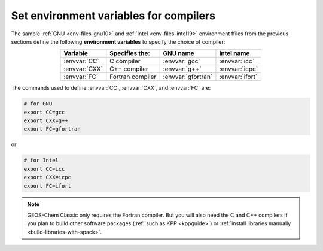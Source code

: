 .. _env-iles-envvars-compilers:

#######################################
Set environment variables for compilers
#######################################

The sample :ref:`GNU <env-files-gnu10>` and :ref:`Intel
<env-files-intel19>` environment ffiles from the previous sections
define the following **environment variables** to specify the choice
of compiler:

.. table::
   :align: center

   +---------------+------------------+--------------------+-----------------+
   | Variable      | Specifies the:   | GNU name           | Intel name      |
   +===============+==================+====================+=================+
   | :envvar:`CC`  | C compiler       | :envvar:`gcc`      | :envvar:`icc`   |
   +---------------+------------------+--------------------+-----------------+
   | :envvar:`CXX` | C++ compiler     | :envvar:`g++`      | :envvar:`icpc`  |
   +---------------+------------------+--------------------+-----------------+
   | :envvar:`FC`  | Fortran compiler | :envvar:`gfortran` | :envvar:`ifort` |
   +---------------+------------------+--------------------+-----------------+

The commands used to define :envvar:`CC`, :envvar:`CXX`, and
:envvar:`FC` are:

.. code-block:: bash

   # for GNU
   export CC=gcc
   export CXX=g++
   export FC=gfortran

or

.. code-block:: bash

   # for Intel
   export CC=icc
   export CXX=icpc
   export FC=ifort

.. note::

   GEOS-Chem Classic only requires the Fortran compiler.  But you will
   also need the C and C++ compilers if you plan to build other
   software packages (:ref:`such as KPP <kppguide>`) or :ref:`install
   libraries manually <build-libraries-with-spack>`.

